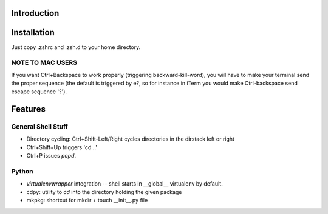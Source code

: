 Introduction
============

Installation
============
Just copy .zshrc and .zsh.d to your home directory.

NOTE TO MAC USERS
-----------------
If you want Ctrl+Backspace to work properly (triggering backward-kill-word), you will have to make your terminal send the proper sequence (the default is triggered by \e?, so for instance in iTerm you would make Ctrl-backspace send escape sequence '?').

Features
========

General Shell Stuff
-------------------

* Directory cycling: Ctrl+Shift-Left/Right cycles directories in the dirstack left or right
* Ctrl+Shift+Up triggers 'cd ..'
* Ctrl+P issues *popd*.


Python
------

* *virtualenvwrapper* integration -- shell starts in __global__ virtualenv by default.
* cdpy: utility to *cd* into the directory holding the given package
* mkpkg: shortcut for mkdir + touch __init__.py file
